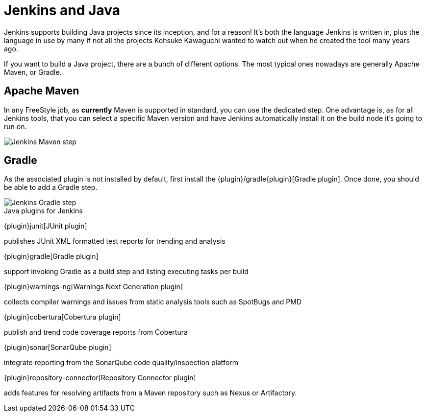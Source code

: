 = Jenkins and Java

Jenkins supports building Java projects since its inception, and for a reason!
It's both the language Jenkins is written in, plus the language in use by many if not all the
projects Kohsuke Kawaguchi wanted to watch out when he created the tool many years ago.

If you want to build a Java project, there are a bunch of different options.
The most typical ones nowadays are generally Apache Maven, or Gradle.

== Apache Maven

In any FreeStyle job, as *currently* Maven is supported in standard, you can use the
dedicated step. One advantage is, as for all Jenkins tools, that you can select a specific
Maven version and have Jenkins automatically install it on the build node it's going to run on.


image::images:images:solution-images:jenkins-maven-step.png['Jenkins Maven step', role=center]

== Gradle

As the associated plugin is not installed by default, first install the
{plugin}/gradle{plugin}[Gradle plugin].
Once done, you should be able to add a Gradle step.

image::images:images:solution-images:jenkins-gradle-step.png['Jenkins Gradle step', role=center]

.Java plugins for Jenkins
****
{plugin}junit[JUnit plugin]

publishes JUnit XML formatted test reports for trending and analysis

{plugin}gradle[Gradle plugin]

support invoking Gradle as a build step and listing executing tasks per build

{plugin}warnings-ng[Warnings Next Generation plugin]

collects compiler warnings and issues from static analysis tools such as SpotBugs and PMD

{plugin}cobertura[Cobertura plugin]

publish and trend code coverage reports from Cobertura

{plugin}sonar[SonarQube plugin]

integrate reporting from the SonarQube code quality/inspection platform

{plugin}repository-connector[Repository Connector plugin]

adds features for resolving artifacts from a Maven repository such as Nexus or Artifactory.
****
